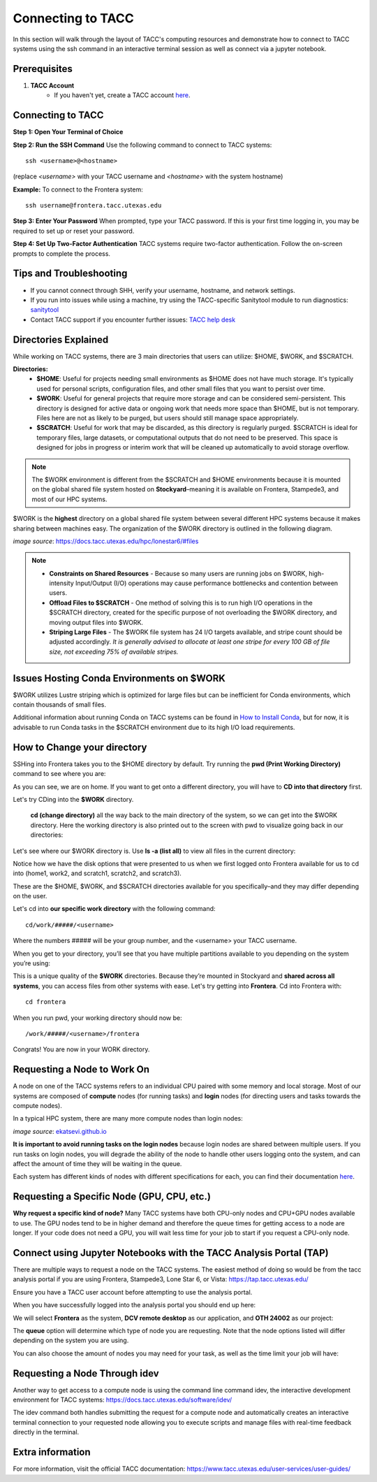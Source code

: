 Connecting to TACC
==================

In this section will walk through the layout of TACC's computing resources and demonstrate how to connect to TACC systems using the ssh command in an interactive terminal session as well as connect via a jupyter notebook.

Prerequisites
-------------
1. **TACC Account**  
    - If you haven't yet, create a TACC account `here <https://tacc.utexas.edu/portal/login?from=/portal/>`__.  

Connecting to TACC
------------------
**Step 1: Open Your Terminal of Choice** 
   
**Step 2: Run the SSH Command**  
Use the following command to connect to TACC systems:

:: 

    ssh <username>@<hostname>

(replace `<username>` with your TACC username and `<hostname>` with the system hostname)

**Example:**
To connect to the Frontera system:

::

    ssh username@frontera.tacc.utexas.edu

**Step 3: Enter Your Password**  
When prompted, type your TACC password. If this is your first time logging in, you may be required to set up or reset your password.

**Step 4: Set Up Two-Factor Authentication**  
TACC systems require two-factor authentication. Follow the on-screen prompts to complete the process.

Tips and Troubleshooting
------------------------
- If you cannot connect through SHH, verify your username, hostname, and network settings.
- If you run into issues while using a machine, try using the TACC-specific Sanitytool module to run diagnostics: `sanitytool <https://docs.tacc.utexas.edu/include/sanitytool/>`_
- Contact TACC support if you encounter further issues: `TACC help desk <https://portal.tacc.utexas.edu/help/>`_

Directories Explained
---------------------

While working on TACC systems, there are 3 main directories that users can utilize: $HOME, $WORK, and $SCRATCH. 

**Directories:** 
    - **$HOME**: Useful for projects needing small environments as $HOME does not have much storage. It's typically used for personal scripts, configuration files, and other small files that you want to persist over time.
    - **$WORK**: Useful for general projects that require more storage and can be considered semi-persistent. This directory is designed for active data or ongoing work that needs more space than $HOME, but is not temporary. Files here are not as likely to be purged, but users should still manage space appropriately.
    - **$SCRATCH**: Useful for work that may be discarded, as this directory is regularly purged. $SCRATCH is ideal for temporary files, large datasets, or computational outputs that do not need to be preserved. This space is designed for jobs in progress or interim work that will be cleaned up automatically to avoid storage overflow.

.. note::
    The $WORK environment is different from the $SCRATCH and $HOME environments because it is mounted on the global shared file system hosted on **Stockyard**–meaning it is available on Frontera, Stampede3, and most of our HPC systems.

$WORK is the **highest** directory on a global shared file system between several different HPC systems because it makes sharing between machines easy. The organization of the $WORK directory is outlined in the following diagram.

.. image:: images/stockyard-2022.jpg
   :alt: stockyard_roots

*image source*: `https://docs.tacc.utexas.edu/hpc/lonestar6/#files <https://docs.tacc.utexas.edu/hpc/lonestar6/#files>`_

.. note::
    * **Constraints on Shared Resources** - Because so many users are running jobs on $WORK, high-intensity Input/Output (I/O) operations may cause performance bottlenecks and contention between users.
    * **Offload Files to $SCRATCH** - One method of solving this is to run high I/O operations in the $SCRATCH directory, created for the specific purpose of not overloading the $WORK directory, and moving output files into $WORK.
    * **Striping Large Files** - The $WORK file system has 24 I/O targets available, and stripe count should be adjusted accordingly. *It is generally advised to allocate at least one stripe for every 100 GB of file size, not exceeding 75% of available stripes.*

Issues Hosting Conda Environments on $WORK
--------------------------------------------
$WORK utilizes Lustre striping which is optimized for large files but can be inefficient for Conda environments, which contain thousands of small files.

Additional information about running Conda on TACC systems can be found in `How to Install Conda <ai_environments_at_tacc\docs\getting_starting_section\How to Install Conda.rst>`_, but for now, it is advisable to run Conda tasks in the $SCRATCH environment due to its high I/O load requirements.

How to Change your directory
----------------------------
SSHing into Frontera takes you to the $HOME directory by default. Try running the **pwd (Print Working Directory)** command to see where you are:

.. image:: images/conda-tut-2.png
   :alt: PWD_command

As you can see, we are on home. If you want to get onto a different directory, you will have to **CD into that directory** first.

Let's try CDing into the **$WORK** directory.

 **cd (change directory)** all the way back to the main directory of the system, so we can get into the $WORK directory. Here the working directory is also printed out to the screen with pwd to visualize going back in our directories:

.. image:: images/conda-tut-3.png
   :alt: CD_command

Let's see where our $WORK directory is. Use **ls -a (list all)** to view all files in the current directory:

.. image:: images/conda-tut-4.png
   :alt: ls_a_command

Notice how we have the disk options that were presented to us when we first logged onto Frontera available for us to cd into (home1, work2, and scratch1, scratch2, and scratch3).

These are the $HOME, $WORK, and $SCRATCH directories available for you specifically–and they may differ depending on the user.

Let's cd into **our specific work directory** with the following command:

::

    cd/work/#####/<username>

Where the numbers ##### will be your group number, and the <username> your TACC username.

When you get to your directory, you’ll see that you have multiple partitions available to you depending on the system you’re using:

.. image:: images/conda-tut-4.png
   :alt: partitions_available

This is a unique quality of the **$WORK** directories. Because they’re mounted in Stockyard and **shared across all systems**, you can access files from other systems with ease. Let's try getting into **Frontera**. Cd into Frontera with:

::

    cd frontera

When you run pwd, your working directory should now be:

::

    /work/#####/<username>/frontera

Congrats! You are now in your WORK directory.

Requesting a Node to Work On
----------------------------
A node on one of the TACC systems refers to an individual CPU paired with some memory and local storage. Most of our systems are composed of **compute** nodes (for running tasks) and **login** nodes (for directing users and tasks towards the compute nodes).

In a typical HPC system, there are many more compute nodes than login nodes:

.. image:: images/hpc-schematic.jpg
   :alt: stockyard_roots

*image source*: `ekatsevi.github.io <https://ekatsevi.github.io/statistical-computing/hpc-basics.html#:~:text=Login%20nodes%20are%20like%20a,the%20workhorses%20of%20the%20HPC>`_

**It is important to avoid running tasks on the login nodes** because login nodes are shared between multiple users. If you run tasks on login nodes, you will degrade the ability of the node to handle other users logging onto the system, and can affect the amount of time they will be waiting in the queue.

Each system has different kinds of nodes with different specifications for each, you can find their documentation `here <https://tacc.utexas.edu/systems/all/>`__.

Requesting a Specific Node (GPU, CPU, etc.)
-------------------------------------------

**Why request a specific kind of node?**
Many TACC systems have both CPU-only nodes and CPU+GPU nodes available to use. The GPU nodes tend to be in higher demand and therefore the queue times for getting access to a node are longer.  If your code does not need a GPU, you will wait less time for your job to start if you request a CPU-only node.


Connect using Jupyter Notebooks with the TACC Analysis Portal (TAP)
--------------------------------------
There are multiple ways to request a node on the TACC systems. The easiest method of doing so would be from the tacc analysis portal if you are using Frontera, Stampede3, Lone Star 6, or Vista: https://tap.tacc.utexas.edu/

Ensure you have a TACC user account before attempting to use the analysis portal.

When you have successfully logged into the analysis portal you should end up here:

.. image:: images/tap1.png

We will select **Frontera** as the system, **DCV remote desktop** as our application, and **OTH 24002** as our project:

.. image:: images/tap2.png

The **queue** option will determine which type of node you are requesting. Note that the node options listed will differ depending on the system you are using.

You can also choose the amount of nodes you may need for your task, as well as the time limit your job will have:

.. image:: images/tap3.png

Requesting a Node Through idev
------------------------------
Another way to get access to a compute node is using the command line command idev, the interactive development environment for TACC systems: https://docs.tacc.utexas.edu/software/idev/

The idev command both handles submitting the request for a compute node and automatically creates an interactive terminal connection to your requested node allowing you to execute scripts and manage files with real-time feedback directly in the terminal. 

Extra information
-----------------
For more information, visit the official TACC documentation:
`<https://www.tacc.utexas.edu/user-services/user-guides/>`_



